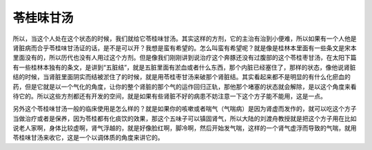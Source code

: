 苓桂味甘汤
===============

所以，当这个人处在这个状态的时候，我们就给它苓桂味甘汤。其实这样的方剂，它的主治有治到小便难，所以如果有一个人他是肾脏病而合乎苓桂味甘汤证的话，是不是可以开？我想是蛮有希望的。怎么叫蛮有希望呢？就是像是桂林本里面有一些条文是宋本里面没有的，所以历代也没有人用过这个方剂。但是像我们刚刚讲到说治疗这个奔豚还没有过腹部的这个苓桂枣甘汤，在太阳下篇有一些桂林本独有的条文，是讲到“五脏结”，就是五脏里面有淤血或者什么东西，那个内脏已经塞住了，那样的状态，像他说肾脏结的时候，当肾脏里面阴实而结被淤住了的时候，就是用苓桂枣甘汤来破那个肾脏结。其实看起来都不是明显的有什么化瘀血的药，但是它就是以一个气化的角度，让你的整个肾脏的那个气的运作回归正轨，那他那个堵塞的状态就会解除，是以这个角度来看待它的。所以这些方剂都还有开发的空间，就是如果有些肾脏不好的病患不妨注意一下这个方子能不能用，这是一点。

另外这个苓桂味甘汤一般的临床使用是怎么样的？就是如果你的咳嗽或者喘气（气喘病）是因为肾虚而发作的，就可以吃这个方子当做治疗或者是保养，因为苓桂都有化痰饮的效果，那这个五味子可以镇固肾气，所以大陆的刘渡舟教授就是把这个方子用在比如说老人家啊，身体比较虚啊，肾气浮越的，就是好像脸红啊，脚冷啊，然后开始发气喘，这样的一个肾气虚浮而导致的气喘，就用苓桂味甘汤来收它，这是一个以调体质的角度来讲它的。

